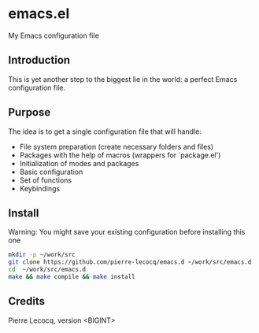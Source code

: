 * emacs.el

My Emacs configuration file

** Introduction

This is yet another step to the biggest lie in the world: a perfect Emacs configuration file.

** Purpose

The idea is to get a single configuration file that will handle:

- File system preparation (create necessary folders and files)
- Packages with the help of macros (wrappers for `package.el')
- Initialization of modes and packages
- Basic configuration
- Set of functions
- Keybindings

** Install

Warning: You might save your existing configuration before installing this one

#+begin_src sh
mkdir -p ~/work/src
git clone https://github.com/pierre-lecocq/emacs.d ~/work/src/emacs.d
cd  ~/work/src/emacs.d
make && make compile && make install
#+end_src

** Credits

Pierre Lecocq, version <BIGINT>
